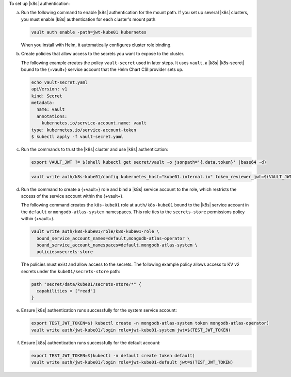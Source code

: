 To set up |k8s| authentication:

a. Run the following command to enable |k8s| authentication
   for the mount path. If you set up several |k8s| clusters, you must
   enable |k8s| authentication for each cluster's mount path.

   .. code-block::

      vault auth enable -path=jwt-kube01 kubernetes

   When you install with Helm, it automatically configures cluster role
   binding.

#. Create policies that allow access to the secrets you want to
   expose to the cluster.

   The following example creates the policy ``vault-secret`` used
   in later steps. It uses ``vault``, a |k8s| |k8s-secret| bound
   to the {+vault+} service account that the Helm Chart CSI provider sets
   up.

   .. code-block::

      echo vault-secret.yaml
      apiVersion: v1
      kind: Secret
      metadata:
        name: vault
        annotations:
          kubernetes.io/service-account.name: vault
      type: kubernetes.io/service-account-token
      $ kubectl apply -f vault-secret.yaml

#. Run the commands to trust the |k8s| cluster and use |k8s| 
   authentication:

   .. code-block::

      export VAULT_JWT ?= $(shell kubectl get secret/vault -o jsonpath='{.data.token}' |base64 -d)

   .. code-block::

      vault write auth/k8s-kube01/config kubernetes_host="kube01.internal.io" token_reviewer_jwt=$(VAULT_JWT)

#. Run the command to create a {+vault+} role and bind a |k8s|
   service account to the role, which restricts the access of the 
   service account within the {+vault+}.

   The following command creates the ``k8s-kube01`` role at 
   ``auth/k8s-kube01`` bound to the |k8s| service account in the
   ``default`` or ``mongodb-atlas-system`` namespaces. This role ties
   to the ``secrets-store`` permissions policy within {+vault+}.

   .. code-block::

      vault write auth/k8s-kube01/role/k8s-kube01-role \
        bound_service_account_names=default,mongodb-atlas-operator \
        bound_service_account_namespaces=default,mongodb-atlas-system \
        policies=secrets-store

   The policies must exist and allow access to the secrets. The
   following example policy allows access to KV v2 secrets under the ``kube01/secrets-store`` path:

   .. code-block::

      path "secret/data/kube01/secrets-store/*" {
        capabilities = ["read"]
      }

#. Ensure |k8s| authentication runs successfully for
   the system service account:

   .. code-block::

      export TEST_JWT_TOKEN=$( kubectl create -n mongodb-atlas-system token mongodb-atlas-operator)
      vault write auth/jwt-kube01/login role=jwt-kube01-system jwt=$(TEST_JWT_TOKEN)
                  
#. Ensure |k8s| authentication runs successfully for
   the default account:

   .. code-block::

      export TEST_JWT_TOKEN=$(kubectl -n default create token default)
      vault write auth/jwt-kube01/login role=jwt-kube01-default jwt=$(TEST_JWT_TOKEN)